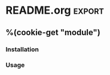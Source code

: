 %(cookie-prompt "module")

* README.org :export:
   :PROPERTIES:
   :header-args+: :tangle no
   :END:

** %(cookie-get "module")

*** Installation

*** Usage
* main.tf

#+BEGIN_SRC terraform :tangle (cookie-get-path)
resource "aws_s3_bucket" "my_bucket" {
  bucket = "my-bucket"
  tags = var.tags
}
#+END_SRC

* outputs.tf

#+BEGIN_SRC terraform :tangle (cookie-get-path)
output "bucket" {
  value = aws_s3_bucket.my_bucket.id
}
#+END_SRC

* variables.tf
#+BEGIN_SRC terraform :tangle (cookie-get-path)
variable tags {
  type = map
  default = {}
}
#+END_SRC
